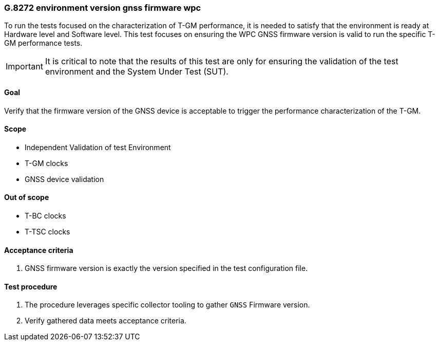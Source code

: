 ifdef::env-github[]
:important-caption: :heavy_exclamation_mark:
endif::[]

=== G.8272 environment version gnss firmware wpc

To run the tests focused on the characterization of T-GM performance, it is needed to satisfy that the environment is ready at Hardware level and Software level. This test focuses on ensuring the WPC GNSS firmware version is valid to run the specific T-GM performance tests.

IMPORTANT: It is critical to note that the results of this test are only for ensuring the validation of the test environment and the System Under Test (SUT).

==== Goal

Verify that the firmware version of the GNSS device is acceptable to trigger the performance characterization of the T-GM.

==== Scope

* Independent Validation of test Environment
* T-GM clocks
* GNSS device validation


==== Out of scope

* T-BC clocks
* T-TSC clocks


==== Acceptance criteria

1. GNSS firmware version is exactly the version specified in the test configuration file.


==== Test procedure

1. The procedure leverages specific collector tooling to gather `GNSS` Firmware version.
2. Verify gathered data meets acceptance criteria.
